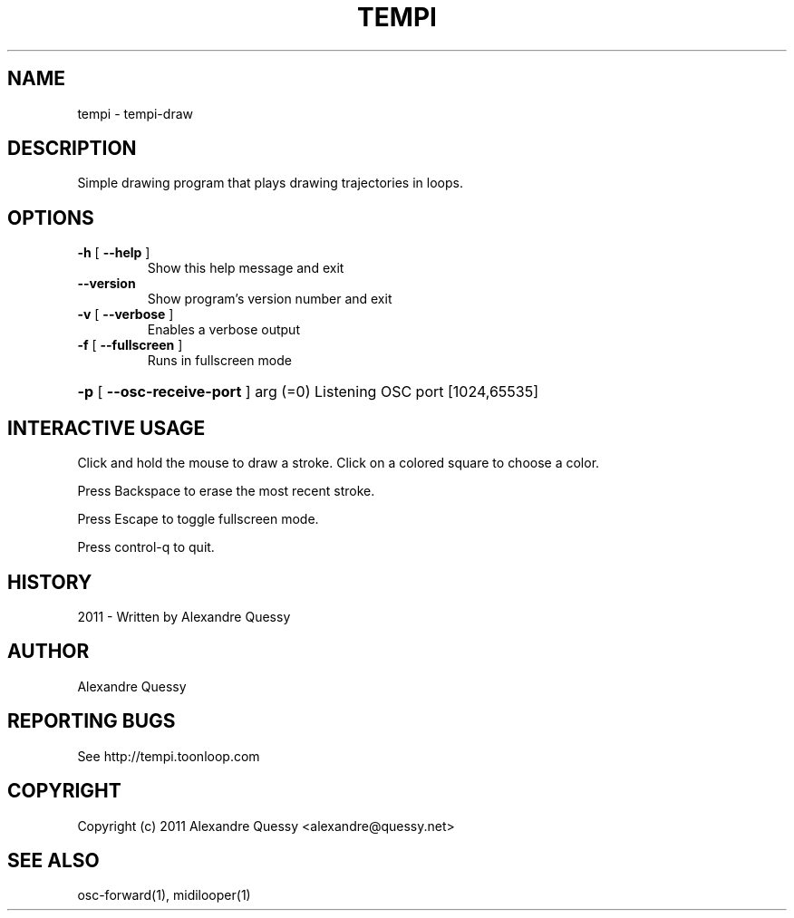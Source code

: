 .\" DO NOT MODIFY THIS FILE!  It was generated by help2man 1.38.4.
.TH TEMPI "1" "December 2011" "tempi 0.1.5" "User Commands"
.SH NAME
tempi \- tempi-draw
.SH DESCRIPTION
Simple drawing program that plays drawing trajectories in loops.
.SH OPTIONS
.TP
\fB\-h\fR [ \fB\-\-help\fR ]
Show this help message and exit
.TP
\fB\-\-version\fR
Show program's version number and exit
.TP
\fB\-v\fR [ \fB\-\-verbose\fR ]
Enables a verbose output
.TP
\fB\-f\fR [ \fB\-\-fullscreen\fR ]
Runs in fullscreen mode
.HP
\fB\-p\fR [ \fB\-\-osc\-receive\-port\fR ] arg (=0) Listening OSC port [1024,65535]
.SH "INTERACTIVE USAGE"
Click and hold the mouse to draw a stroke. Click on a colored square to choose a color.

Press Backspace to erase the most recent stroke.

Press Escape to toggle fullscreen mode.

Press control-q to quit.
.SH HISTORY
2011 - Written by Alexandre Quessy
.SH AUTHOR
Alexandre Quessy
.SH "REPORTING BUGS"
See http://tempi.toonloop.com
.SH COPYRIGHT
Copyright (c) 2011 Alexandre Quessy <alexandre@quessy.net>
.SH "SEE ALSO"
osc-forward(1), midilooper(1)
